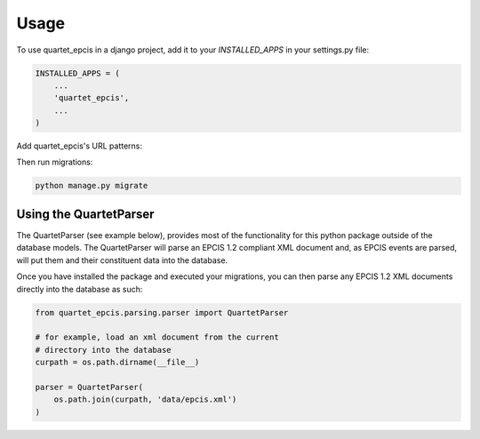 =====
Usage
=====

To use quartet_epcis in a django project, add it to your `INSTALLED_APPS` in
your settings.py file:

.. code-block:: python

    INSTALLED_APPS = (
        ...
        'quartet_epcis',
        ...
    )

Add quartet_epcis's URL patterns:

Then run migrations:

.. code-block:: python

    python manage.py migrate


Using the QuartetParser
=======================

The QuartetParser (see example below), provides most of the functionality
for this python package outside of the database models.  The QuartetParser
will parse an EPCIS 1.2 compliant XML document and, as EPCIS events are
parsed, will put them and their constituent data into the database.

Once you have installed the package and executed your migrations, you can
then parse any EPCIS 1.2 XML documents directly into the database as such:

.. code-block:: python

    from quartet_epcis.parsing.parser import QuartetParser

    # for example, load an xml document from the current
    # directory into the database
    curpath = os.path.dirname(__file__)

    parser = QuartetParser(
        os.path.join(curpath, 'data/epcis.xml')
    )
